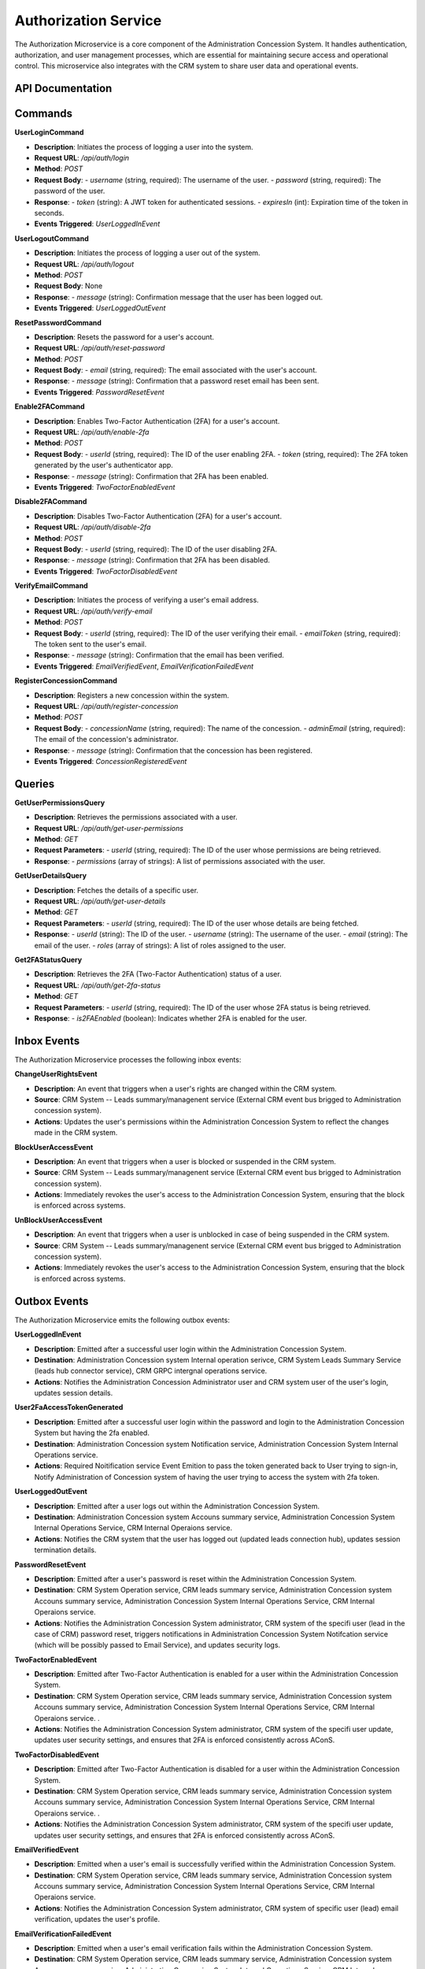 Authorization Service
======================

The Authorization Microservice is a core component of the Administration Concession System. It handles authentication, authorization, and user management processes, which are essential for maintaining secure access and operational control. This microservice also integrates with the CRM system to share user data and operational events.

.. image:: ../_static/administration_concession_system/services_administration_concession_system/authorisation_service/container/authorization_microservice_-_detailed_container_diagram_with_registerconcessioncommand.png
   :alt: Detailed Container Diagram of Authorization Microservice
   :align: center
 

API Documentation
-----------------

Commands
--------

**UserLoginCommand**

- **Description**: Initiates the process of logging a user into the system.
- **Request URL**: `/api/auth/login`
- **Method**: `POST`
- **Request Body**:
  - `username` (string, required): The username of the user.
  - `password` (string, required): The password of the user.
- **Response**:
  - `token` (string): A JWT token for authenticated sessions.
  - `expiresIn` (int): Expiration time of the token in seconds.
- **Events Triggered**: `UserLoggedInEvent`

**UserLogoutCommand**

- **Description**: Initiates the process of logging a user out of the system.
- **Request URL**: `/api/auth/logout`
- **Method**: `POST`
- **Request Body**: None
- **Response**:
  - `message` (string): Confirmation message that the user has been logged out.
- **Events Triggered**: `UserLoggedOutEvent`

**ResetPasswordCommand**

- **Description**: Resets the password for a user's account.
- **Request URL**: `/api/auth/reset-password`
- **Method**: `POST`
- **Request Body**:
  - `email` (string, required): The email associated with the user's account.
- **Response**:
  - `message` (string): Confirmation that a password reset email has been sent.
- **Events Triggered**: `PasswordResetEvent`

**Enable2FACommand**

- **Description**: Enables Two-Factor Authentication (2FA) for a user's account.
- **Request URL**: `/api/auth/enable-2fa`
- **Method**: `POST`
- **Request Body**:
  - `userId` (string, required): The ID of the user enabling 2FA.
  - `token` (string, required): The 2FA token generated by the user's authenticator app.
- **Response**:
  - `message` (string): Confirmation that 2FA has been enabled.
- **Events Triggered**: `TwoFactorEnabledEvent`

**Disable2FACommand**

- **Description**: Disables Two-Factor Authentication (2FA) for a user's account.
- **Request URL**: `/api/auth/disable-2fa`
- **Method**: `POST`
- **Request Body**:
  - `userId` (string, required): The ID of the user disabling 2FA.
- **Response**:
  - `message` (string): Confirmation that 2FA has been disabled.
- **Events Triggered**: `TwoFactorDisabledEvent`

**VerifyEmailCommand**

- **Description**: Initiates the process of verifying a user's email address.
- **Request URL**: `/api/auth/verify-email`
- **Method**: `POST`
- **Request Body**:
  - `userId` (string, required): The ID of the user verifying their email.
  - `emailToken` (string, required): The token sent to the user's email.
- **Response**:
  - `message` (string): Confirmation that the email has been verified.
- **Events Triggered**: `EmailVerifiedEvent`, `EmailVerificationFailedEvent`

**RegisterConcessionCommand**

- **Description**: Registers a new concession within the system.
- **Request URL**: `/api/auth/register-concession`
- **Method**: `POST`
- **Request Body**:
  - `concessionName` (string, required): The name of the concession.
  - `adminEmail` (string, required): The email of the concession's administrator.
- **Response**:
  - `message` (string): Confirmation that the concession has been registered.
- **Events Triggered**: `ConcessionRegisteredEvent`

Queries
-------

**GetUserPermissionsQuery**

- **Description**: Retrieves the permissions associated with a user.
- **Request URL**: `/api/auth/get-user-permissions`
- **Method**: `GET`
- **Request Parameters**:
  - `userId` (string, required): The ID of the user whose permissions are being retrieved.
- **Response**:
  - `permissions` (array of strings): A list of permissions associated with the user.

**GetUserDetailsQuery**

- **Description**: Fetches the details of a specific user.
- **Request URL**: `/api/auth/get-user-details`
- **Method**: `GET`
- **Request Parameters**:
  - `userId` (string, required): The ID of the user whose details are being fetched.
- **Response**:
  - `userId` (string): The ID of the user.
  - `username` (string): The username of the user.
  - `email` (string): The email of the user.
  - `roles` (array of strings): A list of roles assigned to the user.

**Get2FAStatusQuery**

- **Description**: Retrieves the 2FA (Two-Factor Authentication) status of a user.
- **Request URL**: `/api/auth/get-2fa-status`
- **Method**: `GET`
- **Request Parameters**:
  - `userId` (string, required): The ID of the user whose 2FA status is being retrieved.
- **Response**:
  - `is2FAEnabled` (boolean): Indicates whether 2FA is enabled for the user.


Inbox Events
------------

The Authorization Microservice processes the following inbox events:

**ChangeUserRightsEvent**

- **Description**: An event that triggers when a user's rights are changed within the CRM system.
- **Source**: CRM System -- Leads summary/managenent service (External CRM event bus brigged to Administration concession system).
- **Actions**: Updates the user's permissions within the Administration Concession System to reflect the changes made in the CRM system.

**BlockUserAccessEvent**

- **Description**: An event that triggers when a user is blocked or suspended in the CRM system.
- **Source**: CRM System -- Leads summary/managenent service  (External CRM event bus brigged to Administration concession system).
- **Actions**: Immediately revokes the user's access to the Administration Concession System, ensuring that the block is enforced across systems.

**UnBlockUserAccessEvent**

- **Description**: An event that triggers when a user is unblocked in case of being suspended in the CRM system.
- **Source**: CRM System -- Leads summary/managenent service  (External CRM event bus brigged to Administration concession system).
- **Actions**: Immediately revokes the user's access to the Administration Concession System, ensuring that the block is enforced across systems.


Outbox Events
-------------

The Authorization Microservice emits the following outbox events:

**UserLoggedInEvent**

- **Description**: Emitted after a successful user login within the Administration Concession System.
- **Destination**: Administration Concession system Internal operation serivce, CRM System Leads Summary Service (leads hub connector service), CRM GRPC intergnal operations service.
- **Actions**: Notifies the Administration Concession Administrator user and CRM system user of the user's login, updates session details.

**User2FaAccessTokenGenerated**

- **Description**: Emitted after a successful user login within the password and login to  the Administration Concession System but having the 2fa enabled.
- **Destination**: Administration Concession system Notification service, Administration Concession System Internal Operations service.
- **Actions**: Required Noitification service Event Emition to pass the token generated back to User trying to sign-in, Notify Administration of Concession system of having the user trying to access the system with 2fa token.


**UserLoggedOutEvent**

- **Description**: Emitted after a user logs out within the Administration Concession System.
- **Destination**: Administration Concession system Accouns summary service, Administration Concession System Internal Operations Service, CRM Internal Operaions service.
- **Actions**: Notifies the CRM system that the user has logged out (updated leads connection hub), updates session termination details.

**PasswordResetEvent**

- **Description**: Emitted after a user's password is reset within the Administration Concession System.
- **Destination**: CRM System Operation service, CRM leads summary service,  Administration Concession system Accouns summary service, Administration Concession System Internal Operations Service, CRM Internal Operaions service.
- **Actions**: Notifies the Administration Concession System administrator, CRM system of the specifi user (lead in the case of CRM) password reset, triggers notifications in Administration Concession System Notifcation service (which will be possibly passed to Email Service), and updates security logs.

**TwoFactorEnabledEvent**

- **Description**: Emitted after Two-Factor Authentication is enabled for a user within the Administration Concession System.
- **Destination**: CRM System Operation service, CRM leads summary service,  Administration Concession system Accouns summary service, Administration Concession System Internal Operations Service, CRM Internal Operaions service. .
- **Actions**: Notifies the Administration Concession System administrator, CRM system of the specifi user update, updates user security settings, and ensures that 2FA is enforced consistently across AConS.

**TwoFactorDisabledEvent**

- **Description**: Emitted after Two-Factor Authentication is disabled for a user within the Administration Concession System.
- **Destination**: CRM System Operation service, CRM leads summary service,  Administration Concession system Accouns summary service, Administration Concession System Internal Operations Service, CRM Internal Operaions service. .
- **Actions**: Notifies the Administration Concession System administrator, CRM system of the specifi user update, updates user security settings, and ensures that 2FA is enforced consistently across AConS.

**EmailVerifiedEvent**

- **Description**: Emitted when a user's email is successfully verified within the Administration Concession System.
- **Destination**: CRM System Operation service, CRM leads summary service,  Administration Concession system Accouns summary service, Administration Concession System Internal Operations Service, CRM Internal Operaions service. 
- **Actions**: Notifies the Administration Concession System administrator, CRM system of specific user (lead) email verification, updates the user's profile.

**EmailVerificationFailedEvent**

- **Description**: Emitted when a user's email verification fails within the Administration Concession System.
- **Destination**: CRM System Operation service, CRM leads summary service, Administration Concession system Accouns summary service, Administration Concession System Internal Operations Service, CRM Internal Operaions service. 
- **Actions**: Notifies the Administration Concession System administrator, CRM system of specific user (lead) failed verification, updates logs, and marks the user's email as unverified.

**ConcessionRegisteredEvent**

- **Description**: Emitted after a new concession is registered within the Administration Concession System.
- **Destination**: CRM System Orders service, Administration Concession system Accouns summary service, Administration Concession System Internal Operations Service, CRM Internal Operaions service. 
- **Actions**: Notifies the Administration Concession System administrator, CRM system of the new concession, triggers onboarding processes, and syncs concession details across systems.
